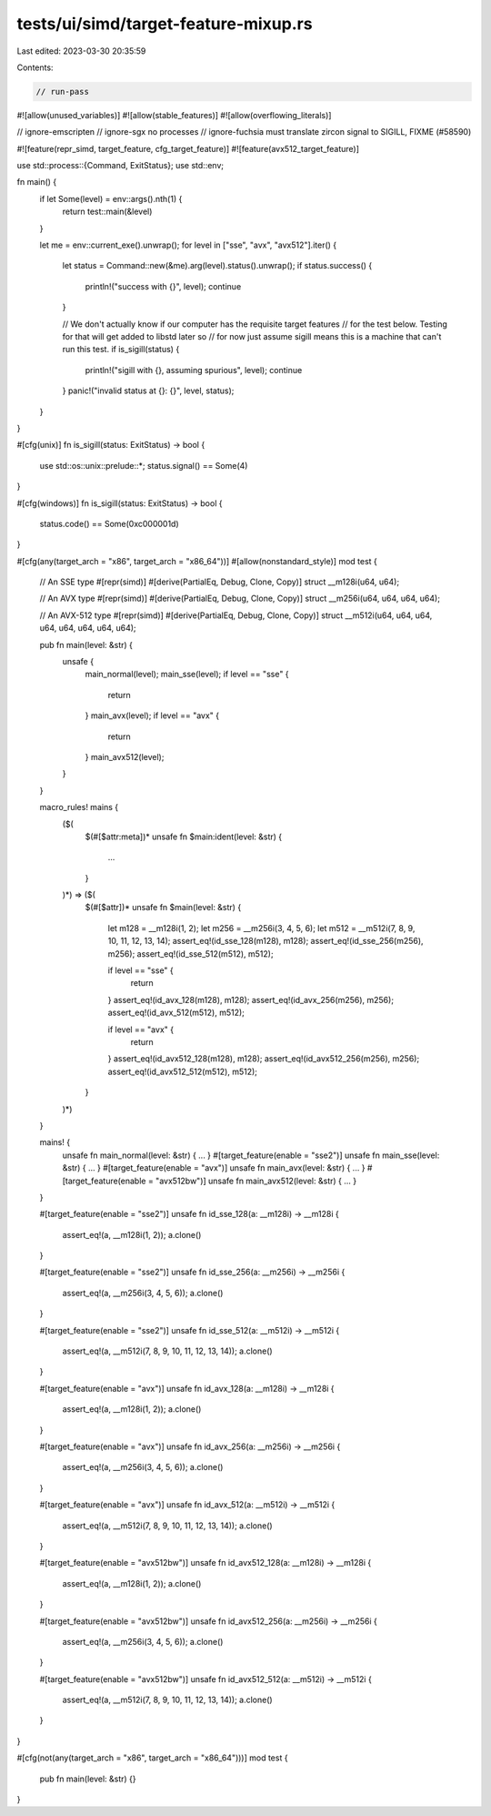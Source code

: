 tests/ui/simd/target-feature-mixup.rs
=====================================

Last edited: 2023-03-30 20:35:59

Contents:

.. code-block:: rs

    // run-pass
#![allow(unused_variables)]
#![allow(stable_features)]
#![allow(overflowing_literals)]

// ignore-emscripten
// ignore-sgx no processes
// ignore-fuchsia must translate zircon signal to SIGILL, FIXME (#58590)

#![feature(repr_simd, target_feature, cfg_target_feature)]
#![feature(avx512_target_feature)]

use std::process::{Command, ExitStatus};
use std::env;

fn main() {
    if let Some(level) = env::args().nth(1) {
        return test::main(&level)
    }

    let me = env::current_exe().unwrap();
    for level in ["sse", "avx", "avx512"].iter() {
        let status = Command::new(&me).arg(level).status().unwrap();
        if status.success() {
            println!("success with {}", level);
            continue
        }

        // We don't actually know if our computer has the requisite target features
        // for the test below. Testing for that will get added to libstd later so
        // for now just assume sigill means this is a machine that can't run this test.
        if is_sigill(status) {
            println!("sigill with {}, assuming spurious", level);
            continue
        }
        panic!("invalid status at {}: {}", level, status);
    }
}

#[cfg(unix)]
fn is_sigill(status: ExitStatus) -> bool {
    use std::os::unix::prelude::*;
    status.signal() == Some(4)
}

#[cfg(windows)]
fn is_sigill(status: ExitStatus) -> bool {
    status.code() == Some(0xc000001d)
}

#[cfg(any(target_arch = "x86", target_arch = "x86_64"))]
#[allow(nonstandard_style)]
mod test {
    // An SSE type
    #[repr(simd)]
    #[derive(PartialEq, Debug, Clone, Copy)]
    struct __m128i(u64, u64);

    // An AVX type
    #[repr(simd)]
    #[derive(PartialEq, Debug, Clone, Copy)]
    struct __m256i(u64, u64, u64, u64);

    // An AVX-512 type
    #[repr(simd)]
    #[derive(PartialEq, Debug, Clone, Copy)]
    struct __m512i(u64, u64, u64, u64, u64, u64, u64, u64);

    pub fn main(level: &str) {
        unsafe {
            main_normal(level);
            main_sse(level);
            if level == "sse" {
                return
            }
            main_avx(level);
            if level == "avx" {
                return
            }
            main_avx512(level);
        }
    }

    macro_rules! mains {
        ($(
            $(#[$attr:meta])*
            unsafe fn $main:ident(level: &str) {
                ...
            }
        )*) => ($(
            $(#[$attr])*
            unsafe fn $main(level: &str) {
                let m128 = __m128i(1, 2);
                let m256 = __m256i(3, 4, 5, 6);
                let m512 = __m512i(7, 8, 9, 10, 11, 12, 13, 14);
                assert_eq!(id_sse_128(m128), m128);
                assert_eq!(id_sse_256(m256), m256);
                assert_eq!(id_sse_512(m512), m512);

                if level == "sse" {
                    return
                }
                assert_eq!(id_avx_128(m128), m128);
                assert_eq!(id_avx_256(m256), m256);
                assert_eq!(id_avx_512(m512), m512);

                if level == "avx" {
                    return
                }
                assert_eq!(id_avx512_128(m128), m128);
                assert_eq!(id_avx512_256(m256), m256);
                assert_eq!(id_avx512_512(m512), m512);
            }
        )*)
    }

    mains! {
        unsafe fn main_normal(level: &str) { ... }
        #[target_feature(enable = "sse2")]
        unsafe fn main_sse(level: &str) { ... }
        #[target_feature(enable = "avx")]
        unsafe fn main_avx(level: &str) { ... }
        #[target_feature(enable = "avx512bw")]
        unsafe fn main_avx512(level: &str) { ... }
    }


    #[target_feature(enable = "sse2")]
    unsafe fn id_sse_128(a: __m128i) -> __m128i {
        assert_eq!(a, __m128i(1, 2));
        a.clone()
    }

    #[target_feature(enable = "sse2")]
    unsafe fn id_sse_256(a: __m256i) -> __m256i {
        assert_eq!(a, __m256i(3, 4, 5, 6));
        a.clone()
    }

    #[target_feature(enable = "sse2")]
    unsafe fn id_sse_512(a: __m512i) -> __m512i {
        assert_eq!(a, __m512i(7, 8, 9, 10, 11, 12, 13, 14));
        a.clone()
    }

    #[target_feature(enable = "avx")]
    unsafe fn id_avx_128(a: __m128i) -> __m128i {
        assert_eq!(a, __m128i(1, 2));
        a.clone()
    }

    #[target_feature(enable = "avx")]
    unsafe fn id_avx_256(a: __m256i) -> __m256i {
        assert_eq!(a, __m256i(3, 4, 5, 6));
        a.clone()
    }

    #[target_feature(enable = "avx")]
    unsafe fn id_avx_512(a: __m512i) -> __m512i {
        assert_eq!(a, __m512i(7, 8, 9, 10, 11, 12, 13, 14));
        a.clone()
    }

    #[target_feature(enable = "avx512bw")]
    unsafe fn id_avx512_128(a: __m128i) -> __m128i {
        assert_eq!(a, __m128i(1, 2));
        a.clone()
    }

    #[target_feature(enable = "avx512bw")]
    unsafe fn id_avx512_256(a: __m256i) -> __m256i {
        assert_eq!(a, __m256i(3, 4, 5, 6));
        a.clone()
    }

    #[target_feature(enable = "avx512bw")]
    unsafe fn id_avx512_512(a: __m512i) -> __m512i {
        assert_eq!(a, __m512i(7, 8, 9, 10, 11, 12, 13, 14));
        a.clone()
    }
}

#[cfg(not(any(target_arch = "x86", target_arch = "x86_64")))]
mod test {
    pub fn main(level: &str) {}
}


